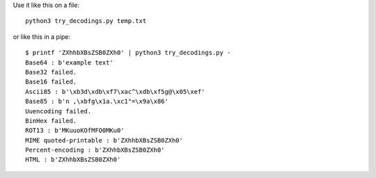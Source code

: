 Use it like this on a file::

    python3 try_decodings.py temp.txt

or like this in a pipe::

    $ printf 'ZXhhbXBsZSB0ZXh0' | python3 try_decodings.py -
    Base64 : b'example text'
    Base32 failed.
    Base16 failed.
    Ascii85 : b'\xb3d\xdb\xf7\xac^\xdb\xf5g@\x05\xef'
    Base85 : b'n ,\xbfg\x1a.\xc1"=\x9a\x86'
    Uuencoding failed.
    BinHex failed.
    ROT13 : b'MKuuoKOfMFO0MKu0'
    MIME quoted-printable : b'ZXhhbXBsZSB0ZXh0'
    Percent-encoding : b'ZXhhbXBsZSB0ZXh0'
    HTML : b'ZXhhbXBsZSB0ZXh0'
